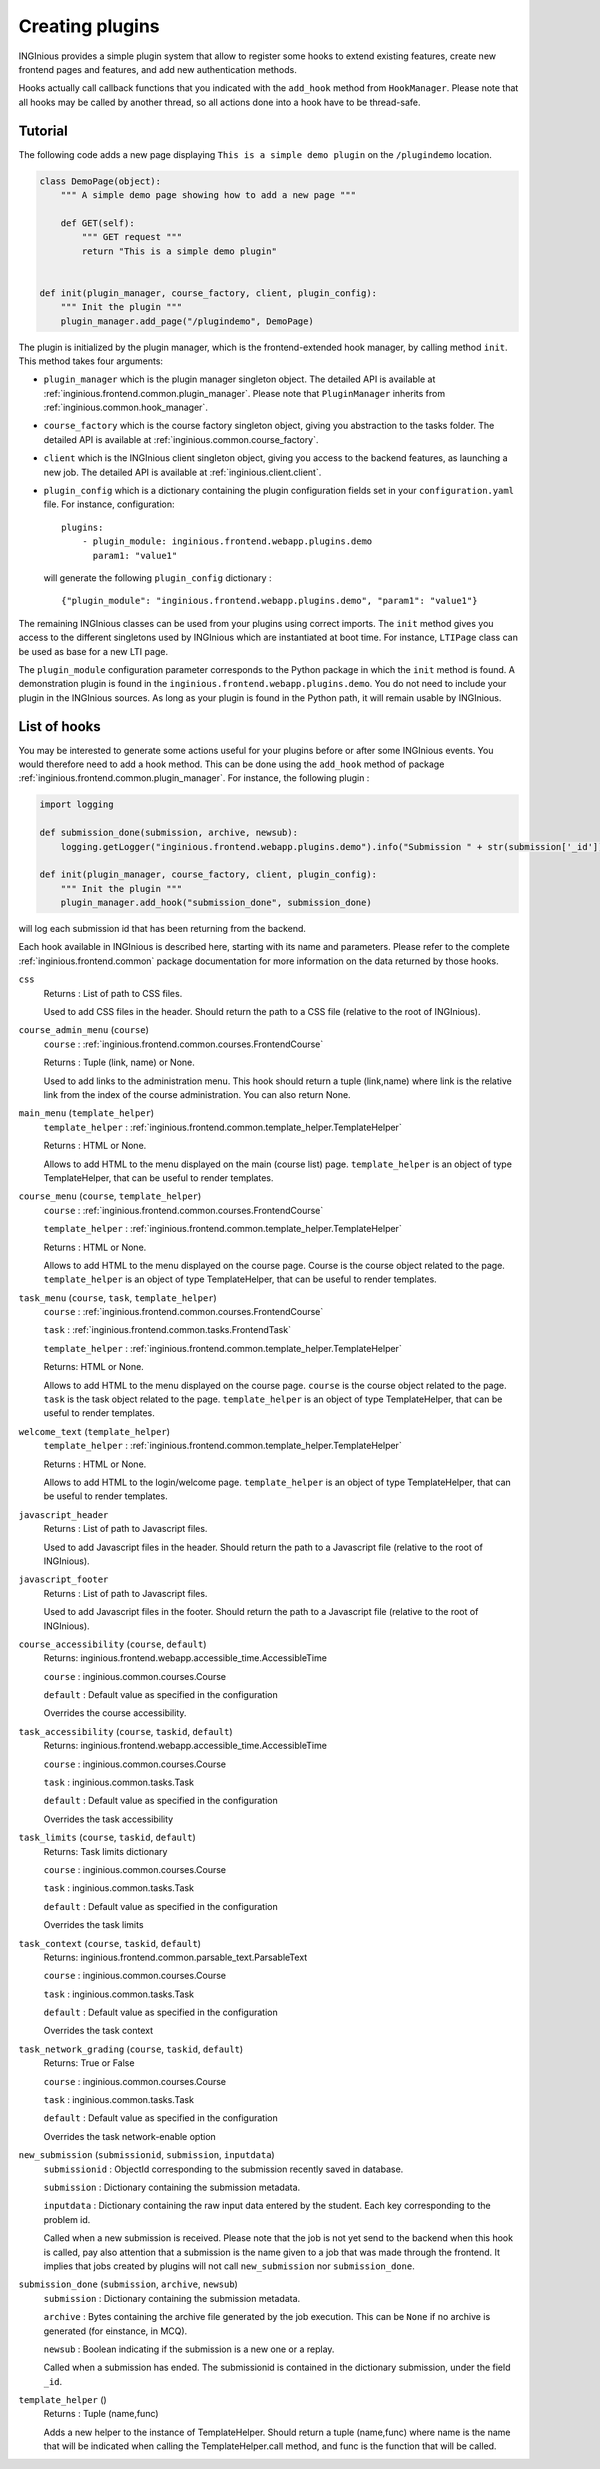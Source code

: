 Creating plugins
================

INGInious provides a simple plugin system that allow to register some hooks to extend existing features, create new
frontend pages and features, and add new authentication methods.

Hooks actually call callback functions that you indicated with the ``add_hook`` method from ``HookManager``. Please
note that all hooks may be called by another thread, so all actions done into a hook have to be thread-safe.

Tutorial
--------

The following code adds a new page displaying ``This is a simple demo plugin`` on the ``/plugindemo`` location.

.. code-block:: python

    class DemoPage(object):
        """ A simple demo page showing how to add a new page """

        def GET(self):
            """ GET request """
            return "This is a simple demo plugin"


    def init(plugin_manager, course_factory, client, plugin_config):
        """ Init the plugin """
        plugin_manager.add_page("/plugindemo", DemoPage)


The plugin is initialized by the plugin manager, which is the frontend-extended hook manager, by calling method ``init``.
This method takes four arguments:

- ``plugin_manager`` which is the plugin manager singleton object. The detailed API is available at
  :ref:`inginious.frontend.common.plugin_manager`. Please note that ``PluginManager`` inherits from
  :ref:`inginious.common.hook_manager`.

- ``course_factory`` which is the course factory singleton object, giving you abstraction to the tasks folder. The detailed
  API is available at :ref:`inginious.common.course_factory`.

- ``client`` which is the INGInious client singleton object, giving you access to the backend features, as launching
  a new job. The detailed API is available at :ref:`inginious.client.client`.

- ``plugin_config`` which is a dictionary containing the plugin configuration fields set in your ``configuration.yaml``
  file. For instance, configuration:
  ::

        plugins:
            - plugin_module: inginious.frontend.webapp.plugins.demo
              param1: "value1"

  will generate the following ``plugin_config`` dictionary :
  ::

        {"plugin_module": "inginious.frontend.webapp.plugins.demo", "param1": "value1"}


The remaining INGInious classes can be used from your plugins using correct imports. The ``init`` method gives you access
to the different singletons used by INGInious which are instantiated at boot time. For instance, ``LTIPage`` class can
be used as base for a new LTI page.

The ``plugin_module`` configuration parameter corresponds to the Python package in which the ``init`` method is found.
A demonstration plugin is found in the ``inginious.frontend.webapp.plugins.demo``. You do not need to include your plugin
in the INGInious sources. As long as your plugin is found in the Python path, it will remain usable by INGInious.

List of hooks
-------------

You may be interested to generate some actions useful for your plugins before or after some INGInious events. You
would therefore need to add a hook method. This can be done using the ``add_hook`` method of package
:ref:`inginious.frontend.common.plugin_manager`. For instance, the following plugin :

.. code-block:: python

    import logging

    def submission_done(submission, archive, newsub):
        logging.getLogger("inginious.frontend.webapp.plugins.demo").info("Submission " + str(submission['_id']) + " done.")

    def init(plugin_manager, course_factory, client, plugin_config):
        """ Init the plugin """
        plugin_manager.add_hook("submission_done", submission_done)

will log each submission id that has been returning from the backend.

Each hook available in INGInious is described here, starting with its name and parameters. Please refer to the complete
:ref:`inginious.frontend.common` package documentation for more information on the data returned by those hooks.

``css``
    Returns : List of path to CSS files.

    Used to add CSS files in the header. 
    Should return the path to a CSS file (relative to the root of INGInious).
``course_admin_menu`` (``course``)
    ``course`` : :ref:`inginious.frontend.common.courses.FrontendCourse`

    Returns : Tuple (link, name) or None.

    Used to add links to the administration menu. This hook should return a tuple (link,name) 
    where link is the relative link from the index of the course administration.
    You can also return None.
``main_menu`` (``template_helper``)
    ``template_helper`` : :ref:`inginious.frontend.common.template_helper.TemplateHelper`

    Returns : HTML or None.

    Allows to add HTML to the menu displayed on the main (course list) page. ``template_helper`` is an object
    of type TemplateHelper, that can be useful to render templates.
``course_menu`` (``course``, ``template_helper``)
    ``course`` : :ref:`inginious.frontend.common.courses.FrontendCourse`

    ``template_helper`` : :ref:`inginious.frontend.common.template_helper.TemplateHelper`

    Returns : HTML or None.

    Allows to add HTML to the menu displayed on the course page. Course is the course object related to the page. ``template_helper`` is an object
    of type TemplateHelper, that can be useful to render templates.
``task_menu`` (``course``, ``task``, ``template_helper``)
    ``course`` : :ref:`inginious.frontend.common.courses.FrontendCourse`

    ``task`` : :ref:`inginious.frontend.common.tasks.FrontendTask`

    ``template_helper`` : :ref:`inginious.frontend.common.template_helper.TemplateHelper`

    Returns: HTML or None.

    Allows to add HTML to the menu displayed on the course page. ``course`` is the course object related to the page. ``task``
    is the task object related to the page. ``template_helper`` is an object of type TemplateHelper, that can be useful to render templates.
``welcome_text`` (``template_helper``)
    ``template_helper`` : :ref:`inginious.frontend.common.template_helper.TemplateHelper`

    Returns : HTML or None.

    Allows to add HTML to the login/welcome page. ``template_helper`` is an object
    of type TemplateHelper, that can be useful to render templates.
``javascript_header``
    Returns : List of path to Javascript files.

    Used to add Javascript files in the header. 
    Should return the path to a Javascript file (relative to the root of INGInious).
``javascript_footer``
    Returns : List of path to Javascript files.

    Used to add Javascript files in the footer. 
    Should return the path to a Javascript file (relative to the root of INGInious).
``course_accessibility`` (``course``, ``default``)
    Returns: inginious.frontend.webapp.accessible_time.AccessibleTime

    ``course`` : inginious.common.courses.Course

    ``default`` : Default value as specified in the configuration

    Overrides the course accessibility.
``task_accessibility`` (``course``, ``taskid``, ``default``)
    Returns: inginious.frontend.webapp.accessible_time.AccessibleTime

    ``course`` : inginious.common.courses.Course

    ``task`` : inginious.common.tasks.Task

    ``default`` : Default value as specified in the configuration

    Overrides the task accessibility
``task_limits`` (``course``, ``taskid``, ``default``)
    Returns: Task limits dictionary

    ``course`` : inginious.common.courses.Course

    ``task`` : inginious.common.tasks.Task

    ``default`` : Default value as specified in the configuration

    Overrides the task limits
``task_context`` (``course``, ``taskid``, ``default``)
    Returns: inginious.frontend.common.parsable_text.ParsableText

    ``course`` : inginious.common.courses.Course

    ``task`` : inginious.common.tasks.Task

    ``default`` : Default value as specified in the configuration

    Overrides the task context
``task_network_grading`` (``course``, ``taskid``, ``default``)
    Returns: True or False

    ``course`` : inginious.common.courses.Course

    ``task`` : inginious.common.tasks.Task

    ``default`` : Default value as specified in the configuration

    Overrides the task network-enable option
``new_submission`` (``submissionid``, ``submission``, ``inputdata``)
    ``submissionid`` : ObjectId corresponding to the submission recently saved in database.

    ``submission`` : Dictionary containing the submission metadata.

    ``inputdata`` : Dictionary containing the raw input data entered by the student. Each key corresponding to the
    problem id.

    Called when a new submission is received.
    Please note that the job is not yet send to the backend when this hook is called,
    pay also attention that a submission is the name given to a job that was made through the frontend.
    It implies that jobs created by plugins will not call ``new_submission`` nor ``submission_done``.
``submission_done`` (``submission``, ``archive``, ``newsub``)
    ``submission`` : Dictionary containing the submission metadata.

    ``archive`` : Bytes containing the archive file generated by the job execution. This can be ``None`` if no archive
    is generated (for einstance, in MCQ).

    ``newsub`` : Boolean indicating if the submission is a new one or a replay.

    Called when a submission has ended. The submissionid is contained in the dictionary submission, under the field ``_id``.
``template_helper`` ()
    Returns : Tuple (name,func)

    Adds a new helper to the instance of TemplateHelper. Should return a tuple (name,func) where name is the name that will
    be indicated when calling the TemplateHelper.call method, and func is the function that will be called.